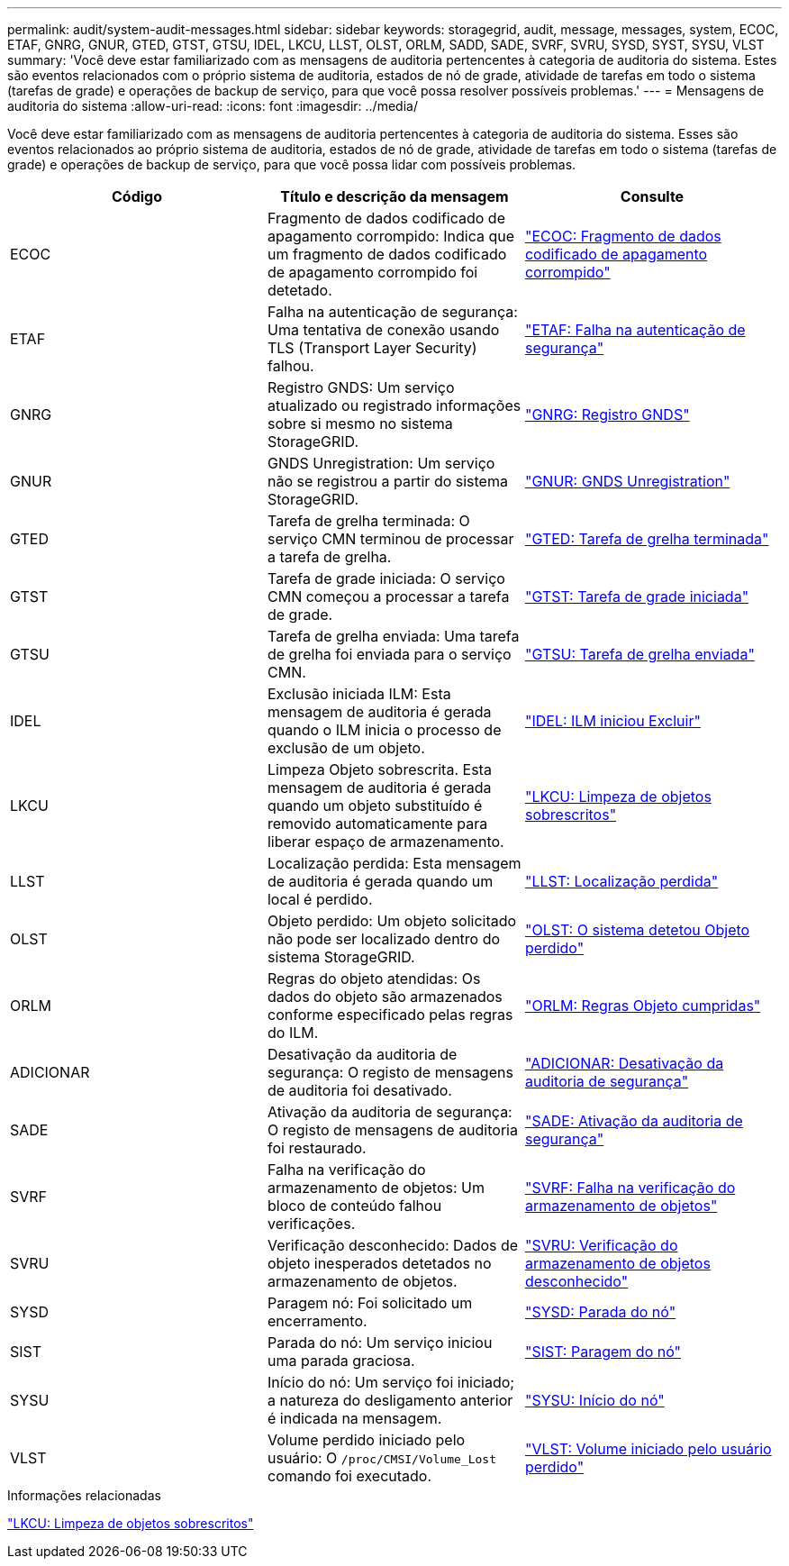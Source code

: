 ---
permalink: audit/system-audit-messages.html 
sidebar: sidebar 
keywords: storagegrid, audit, message, messages, system, ECOC, ETAF, GNRG, GNUR, GTED, GTST, GTSU, IDEL, LKCU, LLST, OLST, ORLM, SADD, SADE, SVRF, SVRU, SYSD, SYST, SYSU, VLST 
summary: 'Você deve estar familiarizado com as mensagens de auditoria pertencentes à categoria de auditoria do sistema. Estes são eventos relacionados com o próprio sistema de auditoria, estados de nó de grade, atividade de tarefas em todo o sistema (tarefas de grade) e operações de backup de serviço, para que você possa resolver possíveis problemas.' 
---
= Mensagens de auditoria do sistema
:allow-uri-read: 
:icons: font
:imagesdir: ../media/


[role="lead"]
Você deve estar familiarizado com as mensagens de auditoria pertencentes à categoria de auditoria do sistema. Esses são eventos relacionados ao próprio sistema de auditoria, estados de nó de grade, atividade de tarefas em todo o sistema (tarefas de grade) e operações de backup de serviço, para que você possa lidar com possíveis problemas.

|===
| Código | Título e descrição da mensagem | Consulte 


 a| 
ECOC
 a| 
Fragmento de dados codificado de apagamento corrompido: Indica que um fragmento de dados codificado de apagamento corrompido foi detetado.
 a| 
link:ecoc-corrupt-erasure-coded-data-fragment.html["ECOC: Fragmento de dados codificado de apagamento corrompido"]



 a| 
ETAF
 a| 
Falha na autenticação de segurança: Uma tentativa de conexão usando TLS (Transport Layer Security) falhou.
 a| 
link:etaf-security-authentication-failed.html["ETAF: Falha na autenticação de segurança"]



 a| 
GNRG
 a| 
Registro GNDS: Um serviço atualizado ou registrado informações sobre si mesmo no sistema StorageGRID.
 a| 
link:gnrg-gnds-registration.html["GNRG: Registro GNDS"]



 a| 
GNUR
 a| 
GNDS Unregistration: Um serviço não se registrou a partir do sistema StorageGRID.
 a| 
link:gnur-gnds-unregistration.html["GNUR: GNDS Unregistration"]



 a| 
GTED
 a| 
Tarefa de grelha terminada: O serviço CMN terminou de processar a tarefa de grelha.
 a| 
link:gted-grid-task-ended.html["GTED: Tarefa de grelha terminada"]



 a| 
GTST
 a| 
Tarefa de grade iniciada: O serviço CMN começou a processar a tarefa de grade.
 a| 
link:gtst-grid-task-started.html["GTST: Tarefa de grade iniciada"]



 a| 
GTSU
 a| 
Tarefa de grelha enviada: Uma tarefa de grelha foi enviada para o serviço CMN.
 a| 
link:gtsu-grid-task-submitted.html["GTSU: Tarefa de grelha enviada"]



 a| 
IDEL
 a| 
Exclusão iniciada ILM: Esta mensagem de auditoria é gerada quando o ILM inicia o processo de exclusão de um objeto.
 a| 
link:idel-ilm-initiated-delete.html["IDEL: ILM iniciou Excluir"]



 a| 
LKCU
 a| 
Limpeza Objeto sobrescrita. Esta mensagem de auditoria é gerada quando um objeto substituído é removido automaticamente para liberar espaço de armazenamento.
 a| 
link:lkcu-overwritten-object-cleanup.html["LKCU: Limpeza de objetos sobrescritos"]



 a| 
LLST
 a| 
Localização perdida: Esta mensagem de auditoria é gerada quando um local é perdido.
 a| 
link:llst-location-lost.html["LLST: Localização perdida"]



 a| 
OLST
 a| 
Objeto perdido: Um objeto solicitado não pode ser localizado dentro do sistema StorageGRID.
 a| 
link:olst-system-detected-lost-object.html["OLST: O sistema detetou Objeto perdido"]



 a| 
ORLM
 a| 
Regras do objeto atendidas: Os dados do objeto são armazenados conforme especificado pelas regras do ILM.
 a| 
link:orlm-object-rules-met.html["ORLM: Regras Objeto cumpridas"]



 a| 
ADICIONAR
 a| 
Desativação da auditoria de segurança: O registo de mensagens de auditoria foi desativado.
 a| 
link:sadd-security-audit-disable.html["ADICIONAR: Desativação da auditoria de segurança"]



 a| 
SADE
 a| 
Ativação da auditoria de segurança: O registo de mensagens de auditoria foi restaurado.
 a| 
link:sade-security-audit-enable.html["SADE: Ativação da auditoria de segurança"]



 a| 
SVRF
 a| 
Falha na verificação do armazenamento de objetos: Um bloco de conteúdo falhou verificações.
 a| 
link:svrf-object-store-verify-fail.html["SVRF: Falha na verificação do armazenamento de objetos"]



 a| 
SVRU
 a| 
Verificação desconhecido: Dados de objeto inesperados detetados no armazenamento de objetos.
 a| 
link:svru-object-store-verify-unknown.html["SVRU: Verificação do armazenamento de objetos desconhecido"]



 a| 
SYSD
 a| 
Paragem nó: Foi solicitado um encerramento.
 a| 
link:sysd-node-stop.html["SYSD: Parada do nó"]



 a| 
SIST
 a| 
Parada do nó: Um serviço iniciou uma parada graciosa.
 a| 
link:syst-node-stopping.html["SIST: Paragem do nó"]



 a| 
SYSU
 a| 
Início do nó: Um serviço foi iniciado; a natureza do desligamento anterior é indicada na mensagem.
 a| 
link:sysu-node-start.html["SYSU: Início do nó"]



 a| 
VLST
 a| 
Volume perdido iniciado pelo usuário: O `/proc/CMSI/Volume_Lost` comando foi executado.
 a| 
link:vlst-user-initiated-volume-lost.html["VLST: Volume iniciado pelo usuário perdido"]

|===
.Informações relacionadas
link:lkcu-overwritten-object-cleanup.html["LKCU: Limpeza de objetos sobrescritos"]
